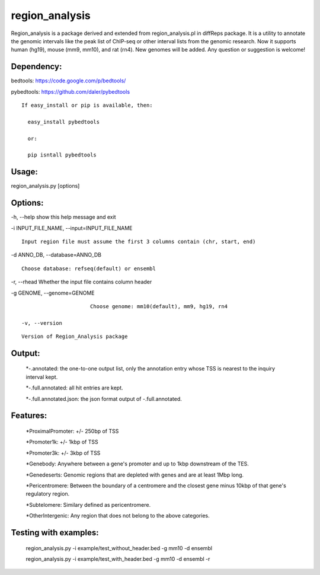 
***************
region_analysis
***************

Region_analysis is a package derived and extended from region_analysis.pl in diffReps package. It is a utility to annotate the genomic intervals like the peak list of ChIP-seq or other interval lists from the genomic research. Now it supports human (hg19), mouse (mm9, mm10), and rat (rn4). New genomes will be added. Any question or suggestion is welcome!

Dependency:
###########

bedtools: https://code.google.com/p/bedtools/

pybedtools: https://github.com/daler/pybedtools

::

    If easy_install or pip is available, then:

      easy_install pybedtools

      or:

      pip isntall pybedtools

Usage: 
######

region\_analysis.py [options]

Options:
########

-h, --help show this help message and exit

-i INPUT\_FILE\_NAME, --input=INPUT\_FILE\_NAME

::

                        Input region file must assume the first 3 columns contain (chr, start, end)

-d ANNO\_DB, --database=ANNO\_DB

::

                        Choose database: refseq(default) or ensembl

-r, --rhead Whether the input file contains column header

-g GENOME, --genome=GENOME

::

                        Choose genome: mm10(default), mm9, hg19, rn4

  -v, --version

::

                        Version of Region_Analysis package
Output:
#######

	*-.annotated: the one-to-one output list, only the annotation entry whose TSS is nearest to the inquiry interval kept.

	*-.full.annotated: all hit entries are kept.

	*-.full.annotated.json: the json format output of -.full.annotated.

Features:
#########

	*ProximalPromoter: +/- 250bp of TSS

	*Promoter1k: +/- 1kbp of TSS

	*Promoter3k: +/- 3kbp of TSS

	*Genebody: Anywhere between a gene's promoter and up to 1kbp downstream of the TES.

	*Genedeserts: Genomic regions that are depleted with genes and are at least 1Mbp long.

	*Pericentromere: Between the boundary of a centromere and the closest gene minus 10kbp of that gene's regulatory region.

	*Subtelomere: Similary defined as pericentromere.

	*OtherIntergenic: Any region that does not belong to the above categories.

Testing with examples:
######################

	region\_analysis.py -i example/test\_without\_header.bed -g mm10 -d ensembl

	region\_analysis.py -i example/test\_with\_header.bed -g mm10 -d ensembl -r